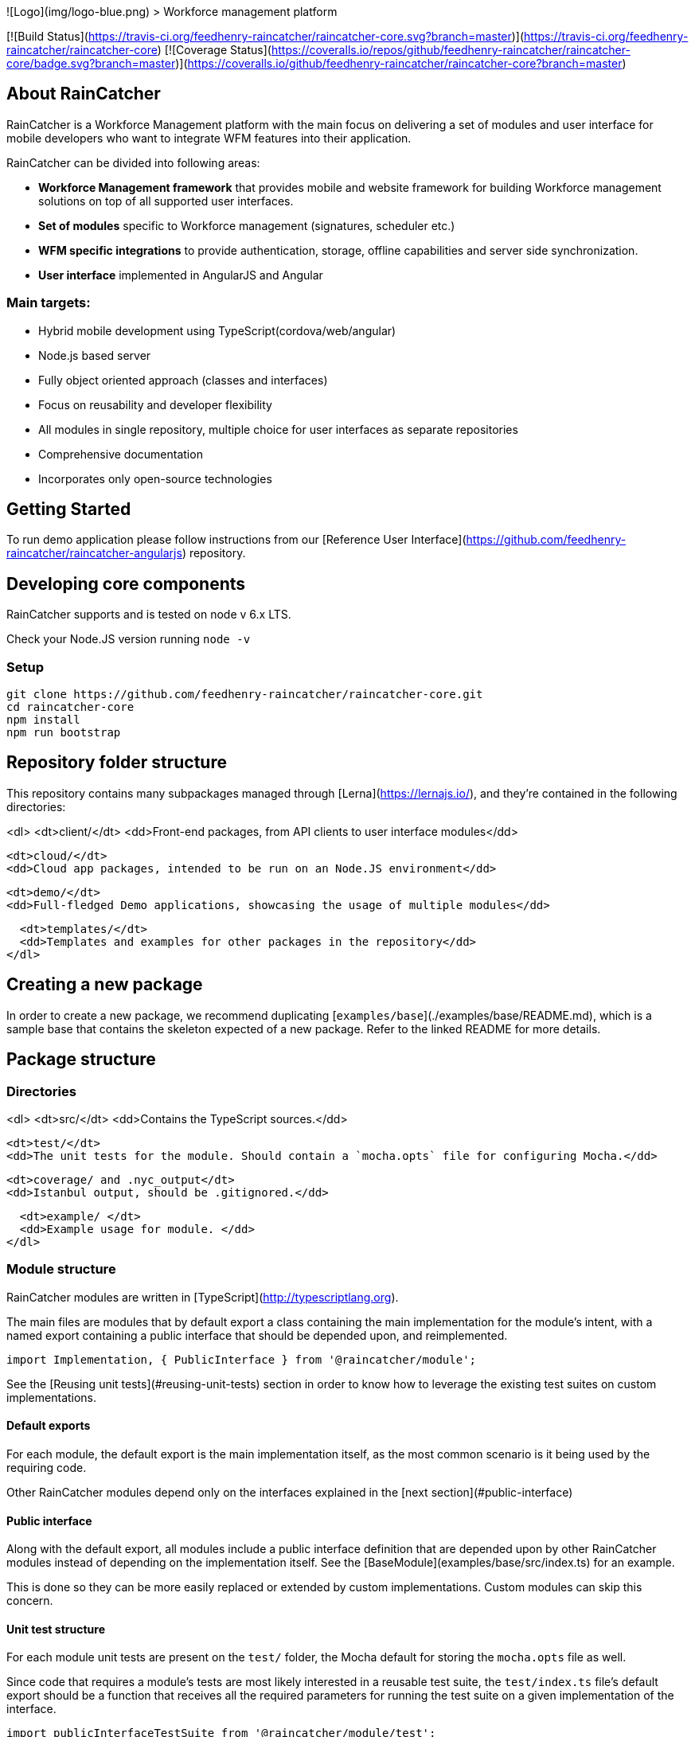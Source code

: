 
![Logo](img/logo-blue.png)
> Workforce management platform

[![Build Status](https://travis-ci.org/feedhenry-raincatcher/raincatcher-core.svg?branch=master)](https://travis-ci.org/feedhenry-raincatcher/raincatcher-core) [![Coverage Status](https://coveralls.io/repos/github/feedhenry-raincatcher/raincatcher-core/badge.svg?branch=master)](https://coveralls.io/github/feedhenry-raincatcher/raincatcher-core?branch=master)

## About RainCatcher

RainCatcher is a Workforce Management platform with the main focus on delivering a set of modules and user interface for mobile developers who want to integrate WFM features into their application.

RainCatcher can be divided into following areas:

- **Workforce Management framework** that provides mobile and website framework for building
Workforce management solutions on top of all supported user interfaces.
- **Set of modules** specific to Workforce management (signatures, scheduler etc.)
- **WFM specific integrations** to provide authentication, storage, offline capabilities and server side synchronization.
- **User interface** implemented in AngularJS and Angular

### Main targets:

- Hybrid mobile development using TypeScript(cordova/web/angular)
- Node.js based server
- Fully object oriented approach (classes and interfaces)
- Focus on reusability and developer flexibility
- All modules in single repository, multiple choice for user interfaces as separate repositories
- Comprehensive documentation
- Incorporates only open-source technologies

## Getting Started

To run demo application please follow instructions from
our [Reference User Interface](https://github.com/feedhenry-raincatcher/raincatcher-angularjs) repository.

## Developing core components

RainCatcher supports and is tested on node v 6.x LTS.

Check your Node.JS version running `node -v`

### Setup

```bash
git clone https://github.com/feedhenry-raincatcher/raincatcher-core.git
cd raincatcher-core
npm install
npm run bootstrap
```

## Repository folder structure

This repository contains many subpackages managed through [Lerna](https://lernajs.io/), and they're
contained in the following directories:

<dl>
  <dt>client/</dt>
  <dd>Front-end packages, from API clients to user interface modules</dd>

  <dt>cloud/</dt>
  <dd>Cloud app packages, intended to be run on an Node.JS environment</dd>

  <dt>demo/</dt>
  <dd>Full-fledged Demo applications, showcasing the usage of multiple modules</dd>

  <dt>templates/</dt>
  <dd>Templates and examples for other packages in the repository</dd>
</dl>

## Creating a new package

In order to create a new package, we recommend duplicating
[`examples/base`](./examples/base/README.md), which is a sample base that contains the skeleton
expected of a new package. Refer to the linked README for more details.

## Package structure

### Directories

<dl>
  <dt>src/</dt>
  <dd>Contains the TypeScript sources.</dd>

  <dt>test/</dt>
  <dd>The unit tests for the module. Should contain a `mocha.opts` file for configuring Mocha.</dd>

  <dt>coverage/ and .nyc_output</dt>
  <dd>Istanbul output, should be .gitignored.</dd>

  <dt>example/ </dt>
  <dd>Example usage for module. </dd>
</dl>

### Module structure

RainCatcher modules are written in [TypeScript](http://typescriptlang.org).

The main files are modules that by default export a class containing the main implementation for the module's intent,
with a named export containing a public interface that should be depended upon, and reimplemented.

```typescript
import Implementation, { PublicInterface } from '@raincatcher/module';
```

See the [Reusing unit tests](#reusing-unit-tests) section in order to know how to leverage the existing test suites on
custom implementations.

#### Default exports

For each module, the default export is the main implementation itself, as the most common scenario is it being used by
the requiring code.

Other RainCatcher modules depend only on the interfaces explained in the [next section](#public-interface)

#### Public interface

Along with the default export, all modules include a public interface definition that are depended upon by other
RainCatcher modules instead of depending on the implementation itself.
See the [BaseModule](examples/base/src/index.ts) for an example.

This is done so they can be more easily replaced or extended by custom implementations.
Custom modules can skip this concern.

#### Unit test structure

For each module unit tests are present on the `test/` folder, the Mocha default for storing the `mocha.opts` file as well.

Since code that requires a module's tests are most likely interested in a reusable test suite, the `test/index.ts` file's default export should be a function that receives all the required parameters for running the test suite on a given implementation of the interface.

```typescript
import publicInterfaceTestSuite from '@raincatcher/module/test';
import { PublicInterface } from '@raincatcher/module';

class MyClass implements PublicInterface {
  // ...
}

// test/MyClass.ts
describe('MyClass', function() {
  publicInterfaceTestSuite(MyClass);
});
```

Tests for the module's specific implementation can be included as other files inside the same folder.

### Using modules from JavaScript

We recommend users to write their code in TypeScript, especially if their new RainCatcher-based solution is a greenfield project, however JavaScript usage is partially supported by editor plugins that will still offer suggestions based on the TypeScript interfaces and access to jsdoc annotations:

![JS completion through editor support](img/js-completion.png)

See the example on [examples/js]() for more information also for reusing the unit test suites from JavaScript code.

### Publishing modules

Before publishing the typescript modules, do a manual compilation step via `npm run build` on the root of the repository.

### Repository commands

 `npm run test` - run unit tests

 `npm run bootstrap` - perform boostrap for all modules

 `npm run start` - run top level applications

 `npm run lint` - execute tslint for all modules

 `npm run build` - execute the build command for all modules, compiling TypeScript sources to JavaScript

 `npm run cleanInstall` - perform install without executing additional scripts
